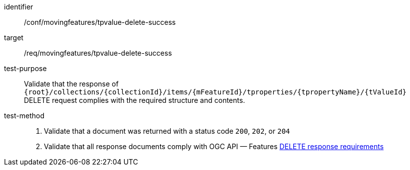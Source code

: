 [[conf_mf_tpvalue_delete_success]]

[abstract_test]
====
[%metadata]
identifier:: /conf/movingfeatures/tpvalue-delete-success
target:: /req/movingfeatures/tpvalue-delete-success
test-purpose:: Validate that the response of `{root}/collections/{collectionId}/items/{mFeatureId}/tproperties/{tpropertyName}/{tValueId}` DELETE request complies with the required structure and contents.
test-method::
+
--
1. Validate that a document was returned with a status code `200`, `202`, or `204` +
2. Validate that all response documents comply with OGC API — Features link:http://docs.ogc.org/DRAFTS/20-002.html#_operation_3[DELETE response requirements]
--
====